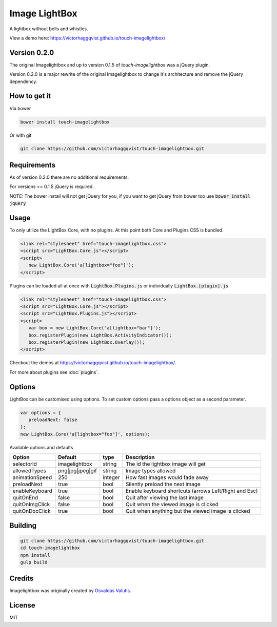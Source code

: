 Image LightBox
==============
A lightbox without bells and whistles.

View a demo here: https://victorhaggqvist.github.io/touch-imagelightbox/

Version 0.2.0
-------------
The original Imagelightbox and up to version 0.1.5 of `touch-imagelightbox` was a jQuery plugin.

Version 0.2.0 is a major rewrite of the original Imagelightbox to change it's architecture and remove the jQuery dependency.


How to get it
-------------
Via bower

.. code-block:: bash

   bower install touch-imagelightbox

Or with git

.. code-block:: bash

   git clone https://github.com/victorhaggqvist/touch-imagelightbox.git

Requirements
------------
As of version 0.2.0 there are no additional requirements.

For versions <= 0.1.5 jQuery is required.

NOTE: The bower install will not get jQuery for you, if you want to get jQuery from bower too use :code:`bower install jquery`

Usage
-----
To only utilize the LightBox Core, with no plugins. At this point both Core and Plugins CSS is bundled.

.. code-block:: html

   <link rel="stylesheet" href="touch-imagelightbox.css">
   <script src="LightBox.Core.js"></script>
   <script>
      new LightBox.Core('a[lightbox="foo"]');
   </script>

Plugins can be loaded all at once with :code:`LightBox.Plugins.js` or individually :code:`LightBox.[plugin].js`

.. code-block:: html

   <link rel="stylesheet" href="touch-imagelightbox.css">
   <script src="LightBox.Core.js"></script>
   <script src="LightBox.Plugins.js"></script>
   <script>
      var box = new LightBox.Core('a[lightbox="bar"]');
      box.registerPlugin(new LightBox.ActivityIndicator());
      box.registerPlugin(new LightBox.Overlay());
   </script>

Checkout the demos at https://victorhaggqvist.github.io/touch-imagelightbox/.

For more about plugins see :doc:`plugins`.

Options
-------
LightBox can be customised using options. To set custom options pass a options object as a second parameter.

.. code-block:: js

   var options = {
      preloadNext: false
   };
   new LightBox.Core('a[lightbox="foo"]', options);

Available options and defaults

+----------------------+------------------------+-------------------+---------------------------------------+
| Option               | Default                | type              | Description                           |
+======================+========================+===================+=======================================+
| selectorId           | imagelightbox          | string            | The id the lightbox image will get    |
+----------------------+------------------------+-------------------+---------------------------------------+
| allowedTypes         | png\|jpg\|jpeg\|gif    | string            | Image types allowed                   |
+----------------------+------------------------+-------------------+---------------------------------------+
| animationSpeed       | 250                    | integer           | How fast images would fade away       |
+----------------------+------------------------+-------------------+---------------------------------------+
| preloadNext          | true                   | bool              | Silently preload the next image       |
+----------------------+------------------------+-------------------+---------------------------------------+
| enableKeyboard       | true                   | bool              | Enable keyboard shortcuts (arrows     |
|                      |                        |                   | Left/Right and Esc)                   |
+----------------------+------------------------+-------------------+---------------------------------------+
| quitOnEnd            | false                  | bool              | Quit after viewing the last image     |
+----------------------+------------------------+-------------------+---------------------------------------+
| quitOnImgClick       | false                  | bool              | Quit when the viewed image is clicked |
+----------------------+------------------------+-------------------+---------------------------------------+
| quitOnDocClick       | true                   | bool              | Quit when anything but the viewed     |
|                      |                        |                   | image is clicked                      |
+----------------------+------------------------+-------------------+---------------------------------------+



Building
--------

.. code-block:: bash

   git clone https://github.com/victorhaggqvist/touch-imagelightbox.git
   cd touch-imagelightbox
   npm install
   gulp build


Credits
-------
Imagelightbox was originally created by `Osvaldas Valutis`_.

.. _Osvaldas Valutis: http://osvaldas.info/image-lightbox-responsive-touch-friendly

License
-------
MIT
